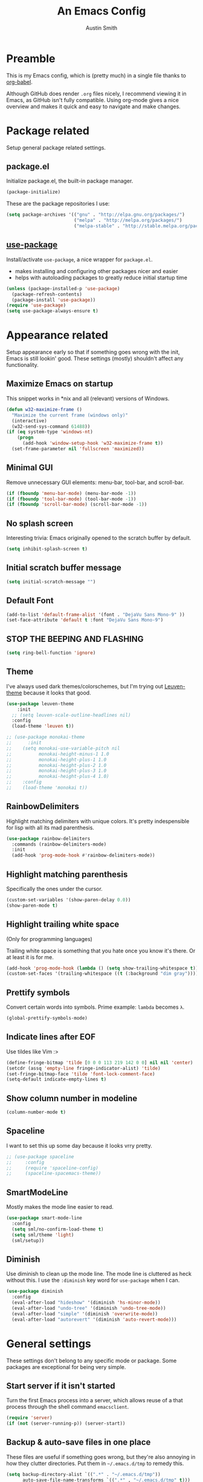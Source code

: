 #+TITLE: An Emacs Config
#+AUTHOR: Austin Smith
#+EMAIL: AssailantLF@gmail.com

* Preamble

This is my Emacs config, which is (pretty much) in a single file thanks to
[[http://orgmode.org/worg/org-contrib/babel/intro.html][org-babel]].

Although GitHub does render =.org= files nicely, I recommend viewing it in
Emacs, as GitHub isn't fully compatible. Using org-mode gives a nice overview
and makes it quick and easy to navigate and make changes.

* Package related

Setup general package related settings.

** package.el

Initialize package.el, the built-in package manager.

#+BEGIN_SRC emacs-lisp
  (package-initialize)
#+END_SRC

These are the package repositories I use:

#+BEGIN_SRC emacs-lisp
  (setq package-archives '(("gnu" . "http://elpa.gnu.org/packages/")
                           ("melpa" . "http://melpa.org/packages/")
                           ("melpa-stable" . "http://stable.melpa.org/packages/")))
#+END_SRC

** [[https://github.com/jwiegley/use-package][use-package]]

Install/activate =use-package=, a nice wrapper for =package.el=.

- makes installing and configuring other packages nicer and easier
- helps with autoloading packages to greatly reduce initial startup time

#+BEGIN_SRC emacs-lisp
  (unless (package-installed-p 'use-package)
    (package-refresh-contents)
    (package-install 'use-package))
  (require 'use-package)
  (setq use-package-always-ensure t)
#+END_SRC

* Appearance related

Setup appearance early so that if something goes wrong with the init, Emacs is
still lookin' good. These settings (mostly) shouldn't affect any functionality.

** Maximize Emacs on startup

This snippet works in *nix and all (relevant) versions of Windows.

#+BEGIN_SRC emacs-lisp
  (defun w32-maximize-frame ()
    "Maximize the current frame (windows only)"
    (interactive)
    (w32-send-sys-command 61488))
  (if (eq system-type 'windows-nt)
      (progn
        (add-hook 'window-setup-hook 'w32-maximize-frame t))
    (set-frame-parameter nil 'fullscreen 'maximized))
#+END_SRC

** Minimal GUI

Remove unnecessary GUI elements: menu-bar, tool-bar, and scroll-bar.

#+BEGIN_SRC emacs-lisp
  (if (fboundp 'menu-bar-mode) (menu-bar-mode -1))
  (if (fboundp 'tool-bar-mode) (tool-bar-mode -1))
  (if (fboundp 'scroll-bar-mode) (scroll-bar-mode -1))
#+END_SRC

** No splash screen

Interesting trivia: Emacs originally opened to the scratch buffer by default.

#+BEGIN_SRC emacs-lisp
  (setq inhibit-splash-screen t)
#+END_SRC

** Initial scratch buffer message

#+BEGIN_SRC emacs-lisp
(setq initial-scratch-message "")
#+END_SRC

** Default Font

#+BEGIN_SRC emacs-lisp
  (add-to-list 'default-frame-alist '(font . "DejaVu Sans Mono-9" ))
  (set-face-attribute 'default t :font "DejaVu Sans Mono-9")
#+END_SRC

** STOP THE BEEPING AND FLASHING

#+BEGIN_SRC emacs-lisp
  (setq ring-bell-function 'ignore)
#+END_SRC

** Theme

I've always used dark themes/colorschemes, but I'm trying out [[https://github.com/fniessen/emacs-leuven-theme][Leuven-theme]]
because it looks that good.

#+BEGIN_SRC emacs-lisp
  (use-package leuven-theme
      :init
    ;; (setq leuven-scale-outline-headlines nil)
    :config
    (load-theme 'leuven t))

  ;; (use-package monokai-theme
  ;;      :init
  ;;    (setq monokai-use-variable-pitch nil
  ;;          monokai-height-minus-1 1.0
  ;;          monokai-height-plus-1 1.0
  ;;          monokai-height-plus-2 1.0
  ;;          monokai-height-plus-3 1.0
  ;;          monokai-height-plus-4 1.0)
  ;;    :config
  ;;    (load-theme 'monokai t))
#+END_SRC

** RainbowDelimiters

Highlight matching delimiters with unique colors. It's pretty indespensible
for lisp with all its mad parenthesis.

#+BEGIN_SRC emacs-lisp
  (use-package rainbow-delimiters
    :commands (rainbow-delimiters-mode)
    :init
    (add-hook 'prog-mode-hook #'rainbow-delimiters-mode))
#+END_SRC

** Highlight matching parenthesis
Specifically the ones under the cursor.

#+BEGIN_SRC emacs-lisp
  (custom-set-variables '(show-paren-delay 0.0))
  (show-paren-mode t)
#+END_SRC

** Highlight trailing white space

(Only for programming languages)

Trailing white space is something that you hate once you know it's there. Or at
least it is for me.

#+BEGIN_SRC emacs-lisp
  (add-hook 'prog-mode-hook (lambda () (setq show-trailing-whitespace t)))
  (custom-set-faces '(trailing-whitespace ((t (:background "dim gray")))))
#+END_SRC

** Prettify symbols

Convert certain words into symbols. Prime example: =lambda= becomes =λ=.

#+BEGIN_SRC emacs-lisp
(global-prettify-symbols-mode)
#+END_SRC

** Indicate lines after EOF

Use tildes like Vim :>

#+BEGIN_SRC emacs-lisp
  (define-fringe-bitmap 'tilde [0 0 0 113 219 142 0 0] nil nil 'center)
  (setcdr (assq 'empty-line fringe-indicator-alist) 'tilde)
  (set-fringe-bitmap-face 'tilde 'font-lock-comment-face)
  (setq-default indicate-empty-lines t)
#+END_SRC

** Show column number in modeline

#+BEGIN_SRC emacs-lisp
  (column-number-mode t)
#+END_SRC

** Spaceline

I want to set this up some day because it looks vrry pretty.

#+BEGIN_SRC emacs-lisp
  ;; (use-package spaceline
  ;;     :config
  ;;     (require 'spaceline-config)
  ;;     (spaceline-spacemacs-theme))
#+END_SRC

** SmartModeLine

Mostly makes the mode line easier to read.

#+BEGIN_SRC emacs-lisp
  (use-package smart-mode-line
    :config
    (setq sml/no-confirm-load-theme t)
    (setq sml/theme 'light)
    (sml/setup))
#+END_SRC

** Diminish

Use diminish to clean up the mode line. The mode line is cluttered as heck
without this. I use the =:diminish= key word for =use-package= when I can.

#+BEGIN_SRC emacs-lisp
  (use-package diminish
    :config
    (eval-after-load "hideshow" '(diminish 'hs-minor-mode))
    (eval-after-load "undo-tree" '(diminish 'undo-tree-mode))
    (eval-after-load "simple" '(diminish 'overwrite-mode))
    (eval-after-load "autorevert" '(diminish 'auto-revert-mode)))
#+END_SRC

* General settings

These settings don't belong to any specific mode or package. Some packages are
exceptional for being very simple.

** Start server if it isn't started

Turn the first Emacs process into a server, which allows reuse of a that process
through the shell command =emacsclient=.

#+BEGIN_SRC emacs-lisp
  (require 'server)
  (if (not (server-running-p)) (server-start))
#+END_SRC

** Backup & auto-save files in one place

These files are useful if something goes wrong, but they're also annoying in how
they clutter directories. Put them in =~/.emacs.d/tmp= to remedy this.

#+BEGIN_SRC emacs-lisp
  (setq backup-directory-alist `((".*" . "~/.emacs.d/tmp"))
        auto-save-file-name-transforms `((".*" , "~/.emacs.d/tmp" t)))
#+END_SRC

** Scroll smoothly

#+BEGIN_SRC emacs-lisp
  (setq scroll-margin 0)
  (setq scroll-conservatively 10000)
  (setq scroll-preserve-screen-position t)
#+END_SRC

** Sentences end with a single period

#+BEGIN_SRC emacs-lisp
  (setq sentence-end-double-space nil)
#+END_SRC

** y/n instead of yes/no

#+BEGIN_SRC emacs-lisp
  (fset 'yes-or-no-p 'y-or-n-p)
#+END_SRC

** Wrap text at 80 characters

#+BEGIN_SRC emacs-lisp
  (setq-default fill-column 80)
#+END_SRC

** Indent with spaces by default

Tabs are weird and can have varying lengths, so I prefer spaces.

#+BEGIN_SRC emacs-lisp
  (setq-default indent-tabs-mode nil)
#+END_SRC

** Auto-detect indent settings

I prefer to follow a file's indenting style instead of enforcing my own, if
possible. =dtrt-indent= does this and works for most mainstream languages.

#+BEGIN_SRC emacs-lisp
  (use-package dtrt-indent)
#+END_SRC

** Auto-update changed files

If a file is changed outside of Emacs, automatically load those changes.

#+BEGIN_SRC emacs-lisp
  (global-auto-revert-mode t)
#+END_SRC

** Auto-executable scripts in *nix

When saving a file that starts with =#!=, make it executable.

#+BEGIN_SRC emacs-lisp
(add-hook 'after-save-hook
          'executable-make-buffer-file-executable-if-script-p)
#+END_SRC

** Enable HideShow in programming modes

Useful for getting an overview of the code. It works better in some
languages and layouts than others.

#+BEGIN_SRC emacs-lisp
(add-hook 'prog-mode-hook (lambda () (hs-minor-mode t)))
#+END_SRC

** Recent Files

Enable =recentf-mode= remember a lot of files.

#+BEGIN_SRC emacs-lisp
  (recentf-mode 1)
  (setq recentf-max-saved-items 200)
#+END_SRC

** Better same-name buffer distinction

When two buffers are open with the same name, this makes it easier to tell them
apart.

#+BEGIN_SRC emacs-lisp
(require 'uniquify)
(setq uniquify-buffer-name-style 'forward)
#+END_SRC

** Remember last position for reopened files

#+BEGIN_SRC emacs-lisp
(if (version< emacs-version "25.0")
    (progn (require 'saveplace)
           (setq-default save-place t))
  (save-place-mode 1))
#+END_SRC

** Disable garbage collection in minibuffer

See [[http://tiny.cc/7wd7ay][this article]] for more info.

#+BEGIN_SRC emacs-lisp
(defun my-minibuffer-setup-hook ()
  (setq gc-cons-threshold most-positive-fixnum))
(defun my-minibuffer-exit-hook ()
  (setq gc-cons-threshold 800000))
(add-hook 'minibuffer-setup-hook #'my-minibuffer-setup-hook)
(add-hook 'minibuffer-exit-hook #'my-minibuffer-exit-hook)
#+END_SRC

* Key binding related

These are global bindings, and packages that affect key binding in general.

** Enhanced key binding

[[https://github.com/noctuid/general.el][general.el]] is one of my favorite packages, and makes it much nicer and easier to
bind keys. Particularly useful for Evil mode and its various states.

#+BEGIN_SRC emacs-lisp
(use-package general)
#+END_SRC

** The Mighty [[https://github.com/abo-abo/hydra][Hydra]]

I'm a big fan of hydras. Search for =defhydra= in this file to check 'em all
out.

What is a hydra? From the README:

#+BEGIN_QUOTE
This is a package for GNU Emacs that can be used to tie related commands into a
family of short bindings with a common prefix - a Hydra.
#+END_QUOTE

followed by a description for poets:

#+BEGIN_QUOTE
Once you summon the Hydra through the prefixed binding (the body + any one
head), all heads can be called in succession with only a short extension.

The Hydra is vanquished once Hercules, any binding that isn't the Hydra's head,
arrives. Note that Hercules, besides vanquishing the Hydra, will still serve his
original purpose, calling his proper command. This makes the Hydra very
seamless, it's like a minor mode that disables itself auto-magically.
#+END_QUOTE

#+BEGIN_SRC emacs-lisp
  (use-package hydra
    :config
    ;; Use a lighter red for my dark backgrounds
    (set-face-foreground 'hydra-face-red "#FF3232"))
#+END_SRC

** Show available key bindings

Use =which-key= or =guide-key= to display key bindings. =which-key= is a
superior package, but isn't compatible with older versions of Emacs.

*** [[https://github.com/kai2nenobu/guide-key][guide-key]]:

#+BEGIN_SRC emacs-lisp
(if (version< emacs-version "24.4")
    (use-package guide-key
      :init
      (setq guide-key/guide-key-sequence t
            guide-key/recursive-key-sequence-flag t
            guide-key/popup-window-position 'bottom
            guide-key/idle-delay 0.5)
      :config
      (guide-key-mode 1))
#+END_SRC

*** [[https://github.com/justbur/emacs-which-key][which-key]]:

#+BEGIN_SRC emacs-lisp
  (use-package which-key
    :diminish ""
    :init
    (setq which-key-idle-delay 0.5
          which-key-side-window-max-height 0.50
          which-key-allow-evil-operators t
          which-key-show-operator-state-maps nil))
    :config
    (which-key-mode)
    ;; show top-level bindings, I don't need the Emacs tutorial
    (general-define-key "C-h t" 'which-key-show-top-level))
#+END_SRC

** Resize text easier

Resize text like every other program does.

#+BEGIN_SRC emacs-lisp
(general-define-key
 "C-0" (lambda() (interactive) (text-scale-set 0))
 "C-=" 'text-scale-increase
 "C--" 'text-scale-decrease)
#+END_SRC

* Language-specific

** C/C++

coding style preferences:

#+BEGIN_SRC emacs-lisp
    (defun my-case-helper (sym-and-anchor)
      (let* ((new-offset '+) ; if there's nothing after the case colon, just indent by c-basic-offset
             (anchor (cdr sym-and-anchor))
             (anchor-line (line-number-at-pos anchor)))
        (save-excursion
          (goto-char anchor)
          (search-forward-regexp ":[[:space:]]*[^[:space:]{]" nil t)
          ;; did we find non-whitespace (and not just an open brace) after
          ;; the colon on the case line?
          (if (and (> (point) anchor)
                   (= anchor-line (line-number-at-pos)))
              (setq new-offset (- (point) anchor 1)))
          new-offset)))

    (c-add-style "my-style"
                 '("linux"
                   (c-offsets-alist
                    (statement-case-intro . my-case-helper))))

  (setq c-basic-offset 4
        c-default-style
        (quote
         ((c-mode . "my-style")
          (c++-mode . "my-style")
          (java-mode . "java")
          (awk-mode . "awk")
          (other . "gnu"))))

  (c-set-offset 'case-label '+)
#+END_SRC

** lisp

Better indenting.

#+BEGIN_SRC emacs-lisp
  (setq lisp-indent-function 'common-lisp-indent-function)
#+END_SRC

* Setup various packages & modes

** Restart Emacs

Useful because I edit my config frequently

#+BEGIN_SRC emacs-lisp
  (use-package restart-emacs
    :commands (restart-emacs)
    :bind ("C-x C-r" . restart-emacs))
#+END_SRC

** Org-mode

*** Prettier bullets

Automatically hides preceding asterisks, and makes the leading one
pretty.

#+BEGIN_SRC emacs-lisp
(use-package org-bullets
  :commands (org-bullets-mode)
  :init
  (setq org-bullets-bullet-list '("●"))
  (add-hook 'org-mode-hook 'org-bullets-mode))
#+END_SRC

*** Noticeable ellipsis

When headers are collapsed, =org-mode= uses ellipses to represent the hidden
text, but I think that's too subtle, so this makes them stand out more.

#+BEGIN_SRC emacs-lisp
(setq org-ellipsis "•••")
#+END_SRC

*** Don't adapt indentation

The hierarchy of headers already does the job that indenting would do.

#+BEGIN_SRC emacs-lisp
(setq org-adapt-indentation nil)
#+END_SRC

*** utf-8 encoding plz

#+BEGIN_SRC emacs-lisp
(setq utf-translate-cjk-mode nil)
(set-locale-environment "pl_PL.UTF-8")
(set-language-environment 'utf-8)
(setq locale-coding-system 'utf-8)
(set-default-coding-systems 'utf-8)
(set-terminal-coding-system 'utf-8)
(unless (eq system-type 'windows-nt)
  (progn
    (set-selection-coding-system 'utf-8)
    (set-keyboard-coding-system 'utf-8-mac)))
(prefer-coding-system 'utf-8)
#+END_SRC

*** More convenient bindings

#+BEGIN_SRC emacs-lisp
  (general-define-key :keymaps 'org-mode-map
                      "C-c C-8" 'org-ctrl-c-star
                      "C-c 8" 'org-ctrl-c-star)
#+END_SRC

*** Global org bindings

These are available everywhere, even outside of org-mode.

#+BEGIN_SRC emacs-lisp
(global-set-key "\C-cl" 'org-store-link)
(global-set-key "\C-cc" 'org-capture)
(global-set-key "\C-ca" 'org-agenda)
(global-set-key "\C-cb" 'org-iswitchb)
#+END_SRC

*** Worf package

Worf is a minor mode for providing vi-like bindings for org-mode. However, I'm
only using it to take advantage of some of its nice functions.

#+BEGIN_SRC emacs-lisp
  (use-package worf)
#+END_SRC

*** [[*Evil Org][Evil-mode compatibility]]

** Dired/Dired+

*** Enable find-alternate-file

Prevents dired from creating an annoying popup when =dired-find-alternate-file=
is called.

#+BEGIN_SRC emacs-lisp
(put 'dired-find-alternate-file 'disabled nil)
#+END_SRC

*** Human readable filesize

#+BEGIN_SRC emacs-lisp
(setq dired-listing-switches "-alh")
#+END_SRC

*** Dired+

#+BEGIN_SRC emacs-lisp
(use-package dired+)
#+END_SRC

*** [[*Evil%20Dired][Evil-mode compatibility]]

** Magit

*** Install/activate

#+BEGIN_SRC emacs-lisp
  (use-package magit
    ;; Autoload related
    :commands (magit-status
               magit-diff
               magit-commit
               magit-log
               magit-push
               magit-stage-file
               magit-unstage-file))
#+END_SRC

*** Magit is slow for Windows

WORKAROUND SOURCE: https://github.com/magit/magit/issues/2395

In summary: Magit isn't the problem. Git for Windows is just horribly slow with
multiple calls, so these simplified functions make things less painful by
calling less git commands.

#+BEGIN_SRC emacs-lisp
  (use-package magit
      :config
    (when (eq system-type 'windows-nt)
      (define-derived-mode magit-staging-mode magit-status-mode "Magit staging"
                           "Mode for showing staged and unstaged changes."
                           :group 'magit-status)
      (defun magit-staging-refresh-buffer ()
        (magit-insert-section (status)
            (magit-insert-untracked-files)
          (magit-insert-unstaged-changes)
          (magit-insert-staged-changes)))
      (defun magit-staging ()
        (interactive)
        (magit-mode-setup #'magit-staging-mode))))
#+END_SRC

*** Use =ssh-agency= for Windows login prompt

Windows has issues allowing Magit to display prompts (when pushing a repo, for
example), so this package deals with that and fixes it somehow.

#+BEGIN_SRC emacs-lisp
  (use-package ssh-agency
    :after (magit)
    :init
    (setenv "SSH_ASKPASS" "git-gui--askpass"))
#+END_SRC

*** [[*Evil%20Magit][Evil-mode compatibility]]

** Projectile

*** Install/activate

#+BEGIN_SRC emacs-lisp
  (use-package projectile
    ;; Autoload related
    :commands (projectile-global-mode)
    :bind-keymap ("C-c p" . projectile-command-map)

    :config
    (projectile-mode t))
#+END_SRC

*** [[*Evil%20Projectile][Evil-mode compatibility]]

** Ivy

*** Install/activate

#+BEGIN_SRC emacs-lisp
  (use-package swiper
    ;; Autoload related
    :commands (ivy-read)
    :bind (("C-h f" . counsel-describe-function)
           ("C-h v" . counsel-describe-variable)
           ("C-s" . swiper))

    :init
    (setq
     ;; recenter after swiper is finished
     swiper-action-recenter t

     ;; list recent files in buffer list as "virtual"
     ivy-use-virtual-buffers t

     ;; wrap around ivy results
     ivy-wrap t

     ;; use ivy as backend
     magit-completing-read-function 'ivy-completing-read
     projectile-completion-system 'ivy)

    :config
    (ivy-mode 1)
    (diminish 'ivy-mode)

    ;; Adds enhanced ivy versions of many commands
    (use-package counsel)

    ;; A nice ivy hydra
    (use-package ivy-hydra))
#+END_SRC

*** [[*Evil%20Ivy][Evil-mode compatibility]]

** Yasnippet

Snippets are located under the typical =~/.emacs.d/snippets=

#+BEGIN_SRC emacs-lisp
;; (use-package yasnippet
;;   :diminish yas-minor-mode
;;   :config
;;   (yas-global-mode 1))
#+END_SRC

* EVIL-MODE

Evil is so big and important that it gets its own top-level header. In all caps.

I used Vim for a couple years before Emacs (and still do), and that means I'm
cursed/blessed with modal editing for the rest of my life. Fortunately Evil is a
nearly exact Vim implementation, so all is well, and I can take advantage of
both editors with less mental strain.

** Compatibility with other modes

Create a list of functions to be ran when Evil-mode is activated. Each function
corresponds to a mode, and configures that mode to "be more evil."

The benefit of this is that I can enable or disable all of Evil-mode with a
single variable, and keep it untangled from all other packages/modes. I don't
know why I would ever want to disable Evil-mode, but I can if I want, I guess.

*** Related variables

#+BEGIN_SRC emacs-lisp
(setq my/evil-active t)
(setq my/evil-other-mode-funs ())
#+END_SRC

*** Built-in modes

Configure various modes that have little to configure and are built-in to Emacs.
Otherwise they add unnecessary clutter.

#+BEGIN_SRC emacs-lisp
    (defun setup-evil-builtins ()
      ;; Special
      (evil-make-overriding-map special-mode-map 'normal)

      ;; Compilation
      (evil-set-initial-state 'compilation-mode 'normal)

      ;; Occur
      (evil-make-overriding-map occur-mode-map 'normal)
      (evil-set-initial-state 'occur-mode 'normal)

      ;; Help
      (general-evil-define-key 'normal 'help-mode-map
        "q" 'quit-window
        "<" 'help-go-back
        ">" 'help-go-forward)

      ;; Bookmark
      (with-eval-after-load "bookmark"
        (evil-set-initial-state 'bookmark-bmenu-mode 'normal)
        (evil-make-overriding-map bookmark-bmenu-mode-map 'normal)
        (general-evil-define-key 'normal 'bookmark-bmenu-mode-map
          "RET" 'bookmark-bmenu-this-window
          "j" 'evil-next-line
          "k" 'evil-previous-line))

      ;; Shells (all three of them)
      (defun my/evil-shell-insert ()
        "Go to the very end of the buffer and enter insert state."
        (interactive)
        (evil-goto-line)
        (evil-append-line 0))
      (general-evil-define-key 'normal
          '(shell-mode-map eshell-mode-map term-mode-map)
        "I" 'my/evil-shell-insert
        "A" 'my/evil-shell-insert))
    (add-to-list 'my/evil-other-mode-funs 'setup-evil-builtins)
#+END_SRC

*** Evil Org

#+BEGIN_SRC emacs-lisp
  (defun setup-evil-org-mode ()
    (defhydra hydra-org-nav (:color red :hint nil)
      "
   ^Nav^   ^^^^| ^View^           ^^| ^Search^   | ^Exit Hydra
  -^---^---^^^^+-^----^-----------^^+-^------^---+-^-----------
   ^ ^ _k_ ^ ^ | _o_pen (_a_ppear), | _g_oto     | _b_ack_._
   _h_ ^+^ _l_ | hi_d_e,  _c_ycle,  | _s_wiper   | _q_uit_._
   ^ ^ _j_ ^ ^ | ^globally^ _C_ycle | ^ ^        | _w_oops!
  "
      ("j" worf-down)
      ("k" worf-up)
      ("h" worf-left)
      ("l" worf-right)
      ("a" my/show-header)
      ("o" my/show-header)
      ("d" hide-subtree)
      ("c" org-cycle)
      ("C" org-shifttab)
      ("g" org-goto :exit t)
      ("s" swiper)
      ("q" nil) ("b" nil)
      ("w" nil) ("." nil))

    (defun my/show-header ()
      (interactive)
      (show-children)
      (show-entry))

    (defhydra hydra-org-template (:color blue :hint nil)
      "
  _c_enter  _q_uote     _e_macs-lisp    _L_aTeX:
  _l_atex   _E_xample   _p_erl          _i_ndex:
  _a_scii   _v_erse     _P_erl tangled  _I_NCLUDE:
  _s_rc     ^ ^         plant_u_ml      _H_TML:
  _h_tml    ^ ^         ^ ^             _A_SCII:
  "
      ("s" (hot-expand "<s"))
      ("E" (hot-expand "<e"))
      ("q" (hot-expand "<q"))
      ("v" (hot-expand "<v"))
      ("c" (hot-expand "<c"))
      ("l" (hot-expand "<l"))
      ("h" (hot-expand "<h"))
      ("a" (hot-expand "<a"))
      ("L" (hot-expand "<L"))
      ("i" (hot-expand "<i"))
      ("e" (hot-expand "<s" "emacs-lisp"))
      ("p" (hot-expand "<s" "perl"))
      ("u" (hot-expand "<s" "plantuml :file CHANGE.png"))
      ("P" (progn
             (insert "#+HEADERS: :results output :exports "
             (insert "both :shebang \"#!/usr/bin/env perl\"\n")
             (hot-expand "<s" "perl"))))
      ("I" (hot-expand "<I"))
      ("H" (hot-expand "<H"))
      ("A" (hot-expand "<A"))
      ("<" self-insert-command "ins")
      ("o" nil "quit"))

      (defun hot-expand (str &optional mod)
        "Expand org template."
        (insert str)
        (org-try-structure-completion)
        (when mod (insert mod) (forward-line)))

      (defun call-hydra-org-template ()
        (interactive)
           (if (looking-back "^")
               (hydra-org-template/body)
               (self-insert-command 1)))

      (general-evil-define-key 'normal 'org-mode-map
      "RET" 'org-open-at-point
      ">" 'outline-demote
      "<" 'outline-promote
      "z g" 'org-goto
      "z ." 'hydra-org-nav/body
      "z j" 'hydra-org-nav/worf-down
      "z k" 'hydra-org-nav/worf-up
      "z h" 'hydra-org-nav/worf-left
      "z l" 'hydra-org-nav/worf-right)
    (general-evil-define-key 'insert 'org-mode-map
      "C-t" 'outline-demote
      "C-d" 'outline-promote
      "<" 'call-hydra-org-template)
    (general-evil-define-key '(normal visual insert) 'org-mode-map
      "M-h" 'org-metaleft
      "M-j" 'org-metadown
      "M-k" 'org-metaup
      "M-l" 'org-metaright
      "M-S-h" 'org-shiftmetaleft
      "M-S-j" 'org-shiftmetadown
      "M-S-k" 'org-shiftmetaup
      "M-S-l" 'org-shiftmetaright
      "C-S-h" 'org-shiftcontrolleft
      "C-S-j" 'org-shiftcontroldown
      "C-S-k" 'org-shiftcontrolup
      "C-S-l" 'org-shiftcontrolright)

    ;; Reveal cursor when going to marks
    (defun my/reveal-cursor (&rest _)
      (worf--ensure-visible))
    (advice-add 'evil-goto-mark :after #'my/reveal-cursor)

    (defun my/fix-org-evil-paragraphs ()
      "Make Evil mode's paragraph motions work correctly in Org mode."
      (setq paragraph-start "\\|[     ]*$"
            paragraph-separate "[       ]*$"))

    (add-hook 'org-mode-hook #'my/fix-org-evil-paragraphs))
  (add-to-list 'my/evil-other-mode-funs 'setup-evil-org-mode)
#+END_SRC

*** Evil Ibuffer

#+BEGIN_SRC emacs-lisp
  (defun setup-evil-ibuffer-mode ()
    (with-eval-after-load "ibuffer"
      (progn
        (evil-set-initial-state 'ibuffer-mode 'normal)
        (evil-make-overriding-map ibuffer-mode-map 'normal)
        (defhydra hydra-ibuffer-main (:color pink :hint nil)
          "
   ^Navigation^ | ^Mark^        | ^Actions^        | ^View^
  -^----------^-+-^----^--------+-^-------^--------+-^----^-------
    _k_:    ʌ   | _m_: mark     | _D_: delete      | _g_: refresh
   _RET_: visit | _u_: unmark   | _S_: save        | _s_: sort
    _j_:    v   | _*_: specific | _a_: all actions | _/_: filter
  -^----------^-+-^----^--------+-^-------^--------+-^----^-------
  "
          ("j" ibuffer-forward-line)
          ("RET" ibuffer-do-view :color blue)
          ("k" ibuffer-backward-line)

          ("m" ibuffer-mark-forward)
          ("u" ibuffer-unmark-forward)
          ("*" hydra-ibuffer-mark/body :color blue)

          ("D" ibuffer-do-delete)
          ("S" ibuffer-do-save)
          ("a" hydra-ibuffer-action/body :color blue)

          ("g" ibuffer-update)
          ("s" hydra-ibuffer-sort/body :color blue)
          ("/" hydra-ibuffer-filter/body :color blue)

          ("o" ibuffer-visit-buffer-other-window "other window" :color blue)
          ("q" ibuffer-quit "quit ibuffer" :color blue)
          ("." nil "toggle hydra" :color blue))

        (defhydra hydra-ibuffer-mark (:color teal :columns 5
                                      :after-exit (hydra-ibuffer-main/body))
          "Mark"
          ("*" ibuffer-unmark-all "unmark all")
          ("M" ibuffer-mark-by-mode "mode")
          ("m" ibuffer-mark-modified-buffers "modified")
          ("u" ibuffer-mark-unsaved-buffers "unsaved")
          ("s" ibuffer-mark-special-buffers "special")
          ("r" ibuffer-mark-read-only-buffers "read-only")
          ("/" ibuffer-mark-dired-buffers "dired")
          ("e" ibuffer-mark-dissociated-buffers "dissociated")
          ("h" ibuffer-mark-help-buffers "help")
          ("z" ibuffer-mark-compressed-file-buffers "compressed")
          ("b" hydra-ibuffer-main/body "back" :color blue))

        (defhydra hydra-ibuffer-action (:color teal :columns 4
                                        :after-exit
                                        (if (eq major-mode 'ibuffer-mode)
                                            (hydra-ibuffer-main/body)))
          "Action"
          ("A" ibuffer-do-view "view")
          ("E" ibuffer-do-eval "eval")
          ("F" ibuffer-do-shell-command-file "shell-command-file")
          ("I" ibuffer-do-query-replace-regexp "query-replace-regexp")
          ("H" ibuffer-do-view-other-frame "view-other-frame")
          ("N" ibuffer-do-shell-command-pipe-replace "shell-cmd-pipe-replace")
          ("M" ibuffer-do-toggle-modified "toggle-modified")
          ("O" ibuffer-do-occur "occur")
          ("P" ibuffer-do-print "print")
          ("Q" ibuffer-do-query-replace "query-replace")
          ("R" ibuffer-do-rename-uniquely "rename-uniquely")
          ("T" ibuffer-do-toggle-read-only "toggle-read-only")
          ("U" ibuffer-do-replace-regexp "replace-regexp")
          ("V" ibuffer-do-revert "revert")
          ("W" ibuffer-do-view-and-eval "view-and-eval")
          ("X" ibuffer-do-shell-command-pipe "shell-command-pipe")
          ("b" nil "back"))

        (defhydra hydra-ibuffer-sort (:color amaranth :columns 3)
          "Sort"
          ("i" ibuffer-invert-sorting "invert")
          ("a" ibuffer-do-sort-by-alphabetic "alphabetic")
          ("v" ibuffer-do-sort-by-recency "recently used")
          ("s" ibuffer-do-sort-by-size "size")
          ("f" ibuffer-do-sort-by-filename/process "filename")
          ("m" ibuffer-do-sort-by-major-mode "mode")
          ("b" hydra-ibuffer-main/body "back" :color blue))

        (defhydra hydra-ibuffer-filter (:color amaranth :columns 4)
          "Filter"
          ("m" ibuffer-filter-by-used-mode "mode")
          ("M" ibuffer-filter-by-derived-mode "derived mode")
          ("n" ibuffer-filter-by-name "name")
          ("c" ibuffer-filter-by-content "content")
          ("e" ibuffer-filter-by-predicate "predicate")
          ("f" ibuffer-filter-by-filename "filename")
          (">" ibuffer-filter-by-size-gt "size")
          ("<" ibuffer-filter-by-size-lt "size")
          ("/" ibuffer-filter-disable "disable")
          ("b" hydra-ibuffer-main/body "back" :color blue))

        (general-evil-define-key 'normal 'ibuffer-mode-map "." nil)
        (add-hook 'ibuffer-hook #'hydra-ibuffer-main/body)
        )))
  (add-to-list 'my/evil-other-mode-funs 'setup-evil-ibuffer-mode)
#+END_SRC

*** Evil Dired

Directory climbing inspired by [[https://github.com/tpope/vim-vinegar][tpope's vinegar]].

#+BEGIN_SRC emacs-lisp
  (defun setup-evil-dired-mode ()
    (with-eval-after-load "dired"
      (progn
        (evil-make-overriding-map dired-mode-map 'normal)
        (general-define-key :states 'normal "-" (kbd "C-x d RET"))
        (general-evil-define-key 'normal 'dired-mode-map
          "-" (lambda ()(interactive) (find-alternate-file ".."))
          "RET" 'dired-find-alternate-file
          "i" 'ido-find-file
          "j" 'dired-next-line
          "k" 'dired-previous-line))))
  (add-to-list 'my/evil-other-mode-funs 'setup-evil-dired-mode)
#+END_SRC

*** Evil Magit

#+BEGIN_SRC emacs-lisp
  (defun setup-evil-magit-mode ()
    (with-eval-after-load "magit"
      (progn
        (evil-set-initial-state 'magit-status-mode 'normal)
        (evil-set-initial-state 'magit-log-mode 'normal)
        (evil-set-initial-state 'magit-diff-mode 'normal)
        (evil-make-overriding-map magit-mode-map 'normal)
        (general-evil-define-key 'normal 'magit-mode-map
          "j" [down]
          "k" [up]
          "c" 'magit-commit-popup)
        (general-evil-define-key 'normal 'magit-diff-mode-map
          "C-j" 'evil-scroll-down)))

        ;; Leader shortcuts
        (general-define-key
         :states '(normal motion emacs)
         :prefix "SPC"
         "gs" 'magit-status
         "gd" 'magit-diff
         "gc" 'magit-commit
         "gl" 'magit-log
         "gp" 'magit-push
         "gw" 'magit-stage-file   ;; "write"
         "gr" 'magit-unstage-file ;; "remove"
         "gg" 'vc-git-grep))
  (add-to-list 'my/evil-other-mode-funs 'setup-evil-magit-mode)
#+END_SRC

*** Evil Projectile

#+BEGIN_SRC emacs-lisp
  (defun setup-evil-projectile-mode ()
    ;; Leader shortcuts
    (general-define-key
     :states '(normal motion emacs)
     :prefix "SPC"
     "p"  (general-simulate-keys "C-c p")))
  (add-to-list 'my/evil-other-mode-funs 'setup-evil-projectile-mode)
#+END_SRC

*** Evil Ivy+Swiper

#+BEGIN_SRC emacs-lisp
  (defun setup-evil-ivyswiper-mode ()

    ;; Vimish bindings
    (general-define-key
     :keymaps 'ivy-minibuffer-map
     "C-j" 'ivy-next-line
     "C-k" 'ivy-previous-line
     "C-n" 'ivy-next-history-element
     "C-p" 'ivy-previous-history-element
     "C-w" 'ivy-backward-kill-word)
    (general-define-key
     :keymaps 'swiper-map
     "C-r" 'swiper-query-replace)

    ;; Leader shortcuts
    (general-define-key
     :states '(normal motion emacs)
     :prefix "SPC"
     "SPC"  'counsel-M-x
     "b" 'ivy-switch-buffer
     "f" 'counsel-find-file
     ))
  (add-to-list 'my/evil-other-mode-funs 'setup-evil-ivyswiper-mode)
#+END_SRC

*** Evil Info

#+BEGIN_SRC emacs-lisp
  (defun setup-evil-info-mode ()
    (defhydra hydra-info (:color red
                                 :hint nil)
      "
  Info-mode:

    ^^_]_ forward  (next logical node)       ^^_l_ast (←)        _u_p (↑)                             _f_ollow reference       _T_OC
    ^^_[_ backward (prev logical node)       ^^_r_eturn (→)      _m_enu (↓) (C-u for new window)      _i_ndex                  _d_irectory
    ^^_n_ext (same level only)               ^^_H_istory         _g_oto (C-u for new window)          _,_ next index item      _c_opy node name
    ^^_p_rev (same level only)               _<_/_t_op           _b_eginning of buffer                virtual _I_ndex          _C_lone buffer
    regex _s_earch (_S_ case sensitive)      ^^_>_ final         _e_nd of buffer                      ^^                       _a_propos

    _1_ .. _9_ Pick first .. ninth item in the node's menu.
  "
      ("]"   Info-forward-node)
      ("["   Info-backward-node)
      ("n"   Info-next)
      ("p"   Info-prev)
      ("s"   Info-search)
      ("S"   Info-search-case-sensitively)

      ("l"   Info-history-back)
      ("r"   Info-history-forward)
      ("H"   Info-history)
      ("t"   Info-top-node)
      ("<"   Info-top-node)
      (">"   Info-final-node)

      ("u"   Info-up)
      ("^"   Info-up)
      ("m"   Info-menu)
      ("g"   Info-goto-node)
      ("b"   beginning-of-buffer)
      ("e"   end-of-buffer)

      ("f"   Info-follow-reference)
      ("i"   Info-index)
      (","   Info-index-next)
      ("I"   Info-virtual-index)

      ("T"   Info-toc)
      ("d"   Info-directory)
      ("c"   Info-copy-current-node-name)
      ("C"   clone-buffer)
      ("a"   info-apropos)

      ("1"   Info-nth-menu-item)
      ("2"   Info-nth-menu-item)
      ("3"   Info-nth-menu-item)
      ("4"   Info-nth-menu-item)
      ("5"   Info-nth-menu-item)
      ("6"   Info-nth-menu-item)
      ("7"   Info-nth-menu-item)
      ("8"   Info-nth-menu-item)
      ("9"   Info-nth-menu-item)

      ("?"   Info-summary "Info summary")
      ("h"   Info-help "Info help")
      ("q"   Info-exit "Info exit" :color blue)
      ("." nil "toggle hydra" :color blue))
    (general-evil-define-key 'normal 'Info-mode-map
      "." 'hydra-info/body
      "TAB" 'Info-next-reference
      "S-TAB" 'Info-prev-reference
      "RET" 'Info-follow-nearest-node
      "C-p" 'Info-history-back
      "C-n" 'Info-history-forward
      "q" 'Info-exit))
  (add-to-list 'my/evil-other-mode-funs 'setup-evil-info-mode)
#+END_SRC

*** Evil Shell(s)

#+BEGIN_SRC emacs-lisp
  (defun setup-evil-shell-mode ())
  (add-to-list 'my/evil-other-mode-funs 'setup-evil-shell-mode)
#+END_SRC

** Post-activation setup function

Runs after Evil-mode is activated, and contains mostly all of my configuration
for Evil.

*** START function

#+BEGIN_SRC emacs-lisp
(defun setup-evil-settings ()
#+END_SRC

*** General settings

**** Normal state == Motion state

Basically avoid Motion state and use Normal state instead. I don't need Motion
state, so it adds unnecessary complexity.

#+BEGIN_SRC emacs-lisp
(setq evil-normal-state-modes (append evil-motion-state-modes evil-normal-state-modes))
(setq evil-motion-state-modes nil)
#+END_SRC

**** Cursor color/shape to indicate modes/states

Match GVim's cursor shapes.

#+BEGIN_SRC emacs-lisp
  (setq evil-normal-state-cursor   '("dodger blue" box)
        evil-insert-state-cursor   '("dodger blue" bar)
        evil-replace-state-cursor  '("dodger blue" hbar)
        evil-operator-state-cursor '("dodger blue" (hbar . 7))
        evil-visual-state-cursor   '("orange" box)
        evil-motion-state-cursor   '("deep pink" box)
        evil-emacs-state-cursor    '("red2" box))
#+END_SRC

**** Auto-switch to help window like Vim

#+BEGIN_SRC emacs-lisp
(setq help-window-select t)
#+END_SRC

**** Dehighlight search when finished searching

#+BEGIN_SRC emacs-lisp
  (defun my/evil-search-nohl-on-move ()
    "Dehighlight Evil ex search when any keys other than n or N are pressed."
    (interactive)
    (if (not (or (equal (this-command-keys) "n")
                 (equal (this-command-keys) "N")))
        (progn (evil-ex-nohighlight)
               (remove-hook 'pre-command-hook
                            'my/evil-search-nohl-on-move))))

  (defun my/add-hook-evil-search (&rest _)
    (add-hook 'pre-command-hook 'my/evil-search-nohl-on-move))

  (advice-add 'evil-ex-start-search :after #'my/add-hook-evil-search)
  (advice-add 'evil-ex-search :after #'my/add-hook-evil-search)
#+END_SRC

**** Center view advice

Center the view when certain functions are called.

#+BEGIN_SRC emacs-lisp
  (setq my/funs-to-center '(evil-ex-search
                            evil-ex-start-search
                            evil-goto-line
                            evil-goto-mark
                            evil-goto-mark-line))

  (defun my/scroll-to-center (&rest _)
    (evil-scroll-line-to-center nil))

  (dolist (fun my/funs-to-center)
    (advice-add fun :after #'my/scroll-to-center))
#+END_SRC

**** clear trailing whitespace ex command

#+BEGIN_SRC emacs-lisp
(evil-ex-define-cmd "ctw" 'delete-trailing-whitespace)
#+END_SRC

**** Re-enable evil-make-overriding/intercept-map

They were disabled before so that I can have complete control over key bindings.
They're being enabled again so that I can make use of them.

#+BEGIN_SRC emacs-lisp
(advice-remove 'evil-make-overriding-map #'my-kill-overriding-maps)
(advice-remove 'evil-make-intercept-map #'my-kill-intercept-maps)
#+END_SRC

*** Global bindings

These are mostly remaps and convenience shortcuts for Evil mode.

**** Make defining bindings more vim-like with [[*Enhanced%20key%20binding][general.el]]

=nmap= looks so much nicer than =general-define-key :states 'normal=.

#+BEGIN_SRC emacs-lisp
  (general-evil-setup t 'current-global-map)
#+END_SRC

**** Just in case M-x is weirdly undefined

#+BEGIN_SRC emacs-lisp
  (nmap "M-x" 'execute-extended-command)
#+END_SRC

**** Back to last buffer

#+BEGIN_SRC emacs-lisp
  (nmap "DEL" 'evil-switch-to-windows-last-buffer)
#+END_SRC

**** U instead of C-r for redo

#+BEGIN_SRC emacs-lisp
  (nmap "U" 'redo)
#+END_SRC

**** Q to replay q register

#+BEGIN_SRC emacs-lisp
  (nmap "Q" "@q")
#+END_SRC

**** [S]plit Line (sister to [J]oin Line)

#+BEGIN_SRC emacs-lisp
  (defun my/split-line ()
  (interactive)
  (newline-and-indent) (forward-line -1) (move-end-of-line 1))
  (nmap "S" 'my/split-line )
#+END_SRC

**** =_= and =|= to split windows

also focus on the new split window like Vim

#+BEGIN_SRC emacs-lisp
  (defun evil-window-split ()
  "Split current window vertically and focus on the new window."
  (interactive)
  (split-window-vertically)
  (other-window 1))
  (defun evil-window-vsplit ()
  "Split current window horizontally and focus on the new window."
  (interactive)
  (split-window-horizontally)
  (other-window 1))
  (nmap "|" 'evil-window-vsplit
        "_" 'evil-window-split)
#+END_SRC

**** Jump list (previous, next)

#+BEGIN_SRC emacs-lisp
  (nmap "C-p" 'evil-jump-backward
        "C-n" 'evil-jump-forward)
#+END_SRC

**** select last pasted/changed text

#+BEGIN_SRC emacs-lisp
  (nmap "gp" (general-simulate-keys "` [ v ` ]"))
#+END_SRC

**** Convenient scrolling

Aside from being more comfortable, this keeps standard =C-u=
(universal-argument) available.

#+BEGIN_SRC emacs-lisp
  (nmap "C-j" 'evil-scroll-down
        "C-k" 'evil-scroll-up)
#+END_SRC

**** format last pasted/changed text

#+BEGIN_SRC emacs-lisp
  (nmap "g=" (general-simulate-keys "` [ v ` ] ="))
#+END_SRC

**** evil-unimpaired

Inspired by [[https://github.com/tpope/vim-unimpaired][unimpaired]]:

#+BEGIN_SRC emacs-lisp
  (defun my/evil-blank-above (count)
    "Add [count] blank lines above the point."
    (interactive "p")
    (setq col (current-column))
    (while (> count 0)
      (evil-insert-newline-above)
      (forward-line 1)
      (add-hook 'post-command-hook #'evil-maybe-remove-spaces)
      (setq count (- count 1)))
    (move-to-column col))
  (defun my/evil-blank-below (count)
    "Add [count] blank lines below the point."
    (interactive "p")
    (setq col (current-column))
    (while (> count 0)
      (evil-insert-newline-below)
      (forward-line -1)
      (add-hook 'post-command-hook #'evil-maybe-remove-spaces)
      (setq count (- count 1)))
    (move-to-column col))
  (nmap "[ SPC" 'my/evil-blank-above
        "] SPC" 'my/evil-blank-below
        "[ b" 'previous-buffer
        "] b" 'next-buffer)
#+END_SRC

**** C-g to see total line numbers like Vim

#+BEGIN_SRC emacs-lisp
  (nmap "C-g" 'count-words)
#+END_SRC

**** Insert movement

#+BEGIN_SRC emacs-lisp
  (imap "C-a" 'move-beginning-of-line
        "C-e" 'move-end-of-line)
#+END_SRC

**** Always cancel/escape to normal state

#+BEGIN_SRC emacs-lisp
(general-define-key :states '(visual insert replace motion)
                    "C-g" 'evil-normal-state
                    "C-[" 'evil-normal-state)
#+END_SRC

**** "entire" text object (ae and ie)

For operating on the entire file.

#+BEGIN_SRC emacs-lisp
(load-file "~/.emacs.d/elisp/evil-textobj-entire.el")
#+END_SRC

*** Leader bindings

The "leader" key is a concept from Vim, and it's just a global prefix key like
=C-x= or =C-c=, but for personal use. I use the spacebar as my primary leader
key, and [[https://github.com/noctuid/general.el][general.el]] to make it easy.

Leader bindings may be defined for other packages under [[*Compatibility%20with%20other%20modes][their own configuration]].

#+BEGIN_SRC emacs-lisp
  (defun my/open-init-el ()
    (interactive)
    (find-file "~/.emacs.d/config.org"))

  (defhydra hydra-toggle-option (:color blue
                                 :columns 1)
    "Toggle"
    ("t" toggle-truncate-lines "truncate lines")
    ("n" linum-mode "linum-mode")
    ("w" toggle-word-wrap "word wrap")
    ("W" whitespace-mode "whitespace-mode")
    ;; TODO: look into cross-platform spell checker
    ("s" flyspell-mode "spell check"))

  (general-define-key
   :states '(normal motion emacs)
   :prefix "SPC"

   ;;  Avoiding CTRL
   "w" (general-simulate-keys "C-w")
   "x" (general-simulate-keys "C-x")
   "c" (general-simulate-keys "C-c")
   "h" (general-simulate-keys "C-h")

   ;; The Rest
   "TAB" 'other-window
   "s"  'evil-write
   "e"  'eval-last-sexp
   "q"  'quit-window
   "f"  'ido-find-file
   "b"  'ido-switch-buffer
   "B"  'ibuffer
   "o"  'hydra-toggle-option/body
   "i"  'my/open-init-el)
#+END_SRC

*** Run compatibility functions

Run a list of functions to make other modes "more evil." See [[Compatibility with
other modes]].

#+BEGIN_SRC emacs-lisp
(dolist (fun my/evil-other-mode-funs) (funcall fun))
#+END_SRC

*** END function

#+BEGIN_SRC emacs-lisp
  )
#+END_SRC

** Install Evil mode

Just to be explicit.

#+BEGIN_SRC emacs-lisp
  (use-package evil)
#+END_SRC

** Basic options

#+BEGIN_SRC emacs-lisp
  (use-package evil
    :init
    ;; Pre-defined Evil options
    (setq evil-ex-substitute-global t
          evil-want-fine-undo "No"
          evil-want-Y-yank-to-eol t
          evil-overriding-maps nil
          evil-search-module 'evil-search)

    ;; Persistent undo history (save info to file)
    (setq undo-tree-auto-save-history t
          undo-tree-history-directory-alist `((".*" . "~/.emacs.d/tmp"))))
#+END_SRC

** Disable evil-make-overriding/intercept-map at start-up.

Otherwise, Evil will mess with other mode's mappings. I want to mess with them
myself, instead.

#+BEGIN_SRC emacs-lisp
  (use-package evil
    :init
    (advice-add 'evil-make-intercept-map
                :override (defun my-kill-intercept-maps (&rest _)))
    (advice-add 'evil-make-overriding-map
                :override (defun my-kill-overriding-maps (&rest _))))
#+END_SRC

** Hook to configure Evil after activation

#+BEGIN_SRC emacs-lisp
  (use-package evil
    :config
    (add-hook 'evil-mode-hook 'setup-evil-settings))
#+END_SRC

** Evil-specific packages

These packages are installed/configured *after* Evil is loaded, but *before*
it's activated. In my experience, this works well with Evil-related packages.

*** START :config

#+BEGIN_SRC emacs-lisp
  (use-package evil
      :config
#+END_SRC

*** [[https://github.com/timcharper/evil-surround][evil-surround]]

Manipulate surroundings

#+BEGIN_SRC emacs-lisp
(use-package evil-surround
  :config
  (global-evil-surround-mode))
#+END_SRC

*** [[https://github.com/Dewdrops/evil-exchange][evil-exchange]]

Exchange operator

#+BEGIN_SRC emacs-lisp
  (use-package evil-exchange
      :config
    ;; "[g]o e[x]change"
    ;; gX is cancel
    (evil-exchange-install))
#+END_SRC

*** [[https://github.com/redguardtoo/evil-nerd-commenter][evil-nerd-commenter]]

Comment operator

#+BEGIN_SRC emacs-lisp
(use-package evil-nerd-commenter
  :config
  (general-define-key :states '(normal visual) "gc"
  'evilnc-comment-operator))
#+END_SRC

*** [[https://github.com/bling/evil-visualstar][evil-visualstar]]

Make a visual selection, and search it. Convenient and intuitive.

#+BEGIN_SRC emacs-lisp
(use-package evil-visualstar
  :config
  (global-evil-visualstar-mode))
#+END_SRC

*** [[https://github.com/CodeFalling/nlinum-relative][nlinum-relative]]

Relative line numbers

#+BEGIN_SRC emacs-lisp
  (use-package nlinum-relative
    :init
    (setq nlinum-relative-current-symbol "->")
    :config
    (add-hook 'prog-mode-hook 'nlinum-relative-mode))
#+END_SRC

*** [[https://github.com/noctuid/emacs-sentence-navigation][emacs-sentence-navigation]]

Improved sentence logic and navigation.

#+BEGIN_SRC emacs-lisp
  (use-package sentence-navigation
    :config
    (define-key evil-normal-state-map ")" 'sentence-nav-evil-forward)
    (define-key evil-normal-state-map "(" 'sentence-nav-evil-backward)
    (define-key evil-normal-state-map "g)" 'sentence-nav-evil-forward-end)
    (define-key evil-normal-state-map "g(" 'sentence-nav-evil-backward-end)
    (define-key evil-outer-text-objects-map "s" 'sentence-nav-evil-outer-sentence)
    (define-key evil-inner-text-objects-map "s" 'sentence-nav-evil-inner-sentence)
    :defer t)
#+END_SRC

*** [[https://github.com/noctuid/lispyville][lispyville]]

Better lisp editing for Evil. (With some help from [[https://github.com/abo-abo/lispy][lispy]])

#+BEGIN_SRC emacs-lisp
  (use-package lispy
    :diminish lispyville-mode
    :config
    (with-eval-after-load 'lispyville
      (lispyville-set-key-theme '(slurp/barf-cp)))
    (load-file "~/.emacs.d/elisp/lispyville.el")
    (add-hook 'lisp-mode-hook #'lispyville-mode)
    (add-hook 'emacs-lisp-mode-hook #'lispyville-mode))
#+END_SRC

*** END :config (also activate Evil)

#+BEGIN_SRC emacs-lisp
  (evil-mode 1))
#+END_SRC

